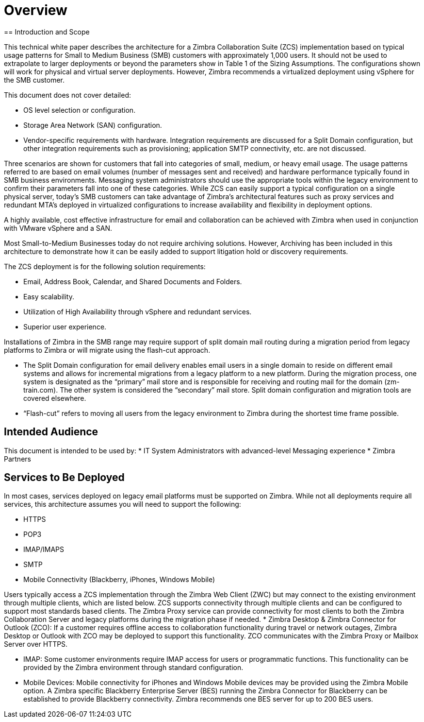 = Overview
== Introduction and Scope

This technical white paper describes the architecture for a Zimbra Collaboration Suite (ZCS) implementation based on typical usage patterns for Small to Medium Business (SMB) customers with approximately 1,000 users. It should not be used to extrapolate to larger deployments or beyond the parameters show in Table 1 of the Sizing Assumptions.  The configurations shown will work for physical and virtual server deployments. However, Zimbra recommends a virtualized deployment using vSphere for the SMB customer.

This document does not cover detailed:

*	OS level selection or configuration.
*	Storage Area Network (SAN) configuration.
* Vendor-specific requirements with hardware. Integration requirements are discussed for a Split Domain configuration, but other integration requirements such as provisioning; application SMTP connectivity, etc. are not discussed.

Three scenarios are shown for customers that fall into categories of small, medium, or heavy email usage. The usage patterns referred to are based on email volumes (number of messages sent and received) and hardware performance typically found in SMB business environments.  Messaging system administrators should use the appropriate tools within the legacy environment to confirm their parameters fall into one of these categories. While ZCS can easily support a typical configuration on a single physical server, today’s SMB customers can take advantage of Zimbra’s architectural features such as proxy services and redundant MTA’s deployed in virtualized configurations to increase availability and flexibility in deployment options.

A highly available, cost effective infrastructure for email and collaboration can be achieved with Zimbra when used in conjunction with VMware vSphere and a SAN. 

Most Small-to-Medium Businesses today do not require archiving solutions. However, Archiving has been included in this architecture to demonstrate how it can be easily added to support litigation hold or discovery requirements.

The ZCS deployment is for the following solution requirements:

* Email, Address Book, Calendar, and Shared Documents and Folders.
* Easy scalability.
* Utilization of High Availability through vSphere and redundant services.
* Superior user experience.

Installations of Zimbra in the SMB range may require support of split domain mail routing during a migration period from legacy platforms to Zimbra or will migrate using the flash-cut approach. 

* The Split Domain configuration for email delivery enables email users in a single domain to reside on different email systems and allows for incremental migrations from a legacy platform to a new platform. During the migration process, one system is designated as the “primary” mail store and is responsible for receiving and routing mail for the domain (zm-train.com). The other system is considered the “secondary” mail store.  Split domain configuration and migration tools are covered elsewhere.
* “Flash-cut” refers to moving all users from the legacy environment to Zimbra during the shortest time frame possible.

== Intended Audience
This document is intended to be used by: 
* IT System Administrators with advanced-level Messaging experience
* Zimbra Partners

== Services to Be Deployed
In most cases, services deployed on legacy email platforms must be supported on Zimbra. While not all deployments require all services, this architecture assumes you will need to support the following:

* HTTPS
* POP3
* IMAP/IMAPS
* SMTP
* Mobile Connectivity (Blackberry, iPhones, Windows Mobile)

Users typically access a ZCS implementation through the Zimbra Web Client (ZWC) but may connect to the existing environment through multiple clients, which are listed below. ZCS supports connectivity through multiple clients and can be configured to support most standards based clients. The Zimbra Proxy service can provide connectivity for most clients to both the Zimbra Collaboration Server and legacy platforms during the migration phase if needed.
* Zimbra Desktop & Zimbra Connector for Outlook (ZCO): If a customer requires offline access to collaboration functionality during travel or network outages, Zimbra Desktop or Outlook with ZCO may be deployed to support this functionality. ZCO communicates with the Zimbra Proxy or Mailbox Server over HTTPS.

* IMAP: Some customer environments require IMAP access for users or programmatic functions.  This functionality can be provided by the Zimbra environment through standard configuration. 

* Mobile Devices: Mobile connectivity for iPhones and Windows Mobile devices may be provided using the Zimbra Mobile option. A Zimbra specific Blackberry Enterprise Server (BES) running the Zimbra Connector for Blackberry can be established to provide Blackberry connectivity.  Zimbra recommends one BES server for up to 200 BES users.
